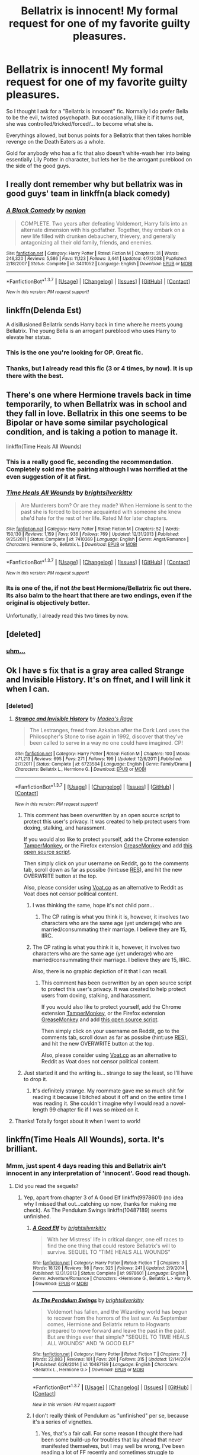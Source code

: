#+TITLE: Bellatrix is innocent! My formal request for one of my favorite guilty pleasures.

* Bellatrix is innocent! My formal request for one of my favorite guilty pleasures.
:PROPERTIES:
:Author: UndeadBBQ
:Score: 13
:DateUnix: 1461431037.0
:DateShort: 2016-Apr-23
:FlairText: Request
:END:
So I thought I ask for a "Bellatrix is innocent" fic. Normally I do prefer Bella to be the evil, twisted psychopath. But occasionally, I like it if it turns out, she was controlled/tricked/forced/... to become what she is.

Everythings allowed, but bonus points for a Bellatrix that then takes horrible revenge on the Death Eaters as a whole.

Gold for anybody who has a fic that also doesn't white-wash her into being essentially Lily Potter in character, but lets her be the arrogant pureblood on the side of the good guys.


** I really dont remember why but bellatrix was in good guys' team in linkffn(a black comedy)
:PROPERTIES:
:Author: Manicial
:Score: 7
:DateUnix: 1461433042.0
:DateShort: 2016-Apr-23
:END:

*** [[http://www.fanfiction.net/s/3401052/1/][*/A Black Comedy/*]] by [[https://www.fanfiction.net/u/649528/nonjon][/nonjon/]]

#+begin_quote
  COMPLETE. Two years after defeating Voldemort, Harry falls into an alternate dimension with his godfather. Together, they embark on a new life filled with drunken debauchery, thievery, and generally antagonizing all their old family, friends, and enemies.
#+end_quote

^{/Site/: [[http://www.fanfiction.net/][fanfiction.net]] *|* /Category/: Harry Potter *|* /Rated/: Fiction M *|* /Chapters/: 31 *|* /Words/: 246,320 *|* /Reviews/: 5,586 *|* /Favs/: 11,123 *|* /Follows/: 3,441 *|* /Updated/: 4/7/2008 *|* /Published/: 2/18/2007 *|* /Status/: Complete *|* /id/: 3401052 *|* /Language/: English *|* /Download/: [[http://www.p0ody-files.com/ff_to_ebook/ffn-bot/index.php?id=3401052&source=ff&filetype=epub][EPUB]] or [[http://www.p0ody-files.com/ff_to_ebook/ffn-bot/index.php?id=3401052&source=ff&filetype=mobi][MOBI]]}

--------------

*FanfictionBot*^{1.3.7} *|* [[[https://github.com/tusing/reddit-ffn-bot/wiki/Usage][Usage]]] | [[[https://github.com/tusing/reddit-ffn-bot/wiki/Changelog][Changelog]]] | [[[https://github.com/tusing/reddit-ffn-bot/issues/][Issues]]] | [[[https://github.com/tusing/reddit-ffn-bot/][GitHub]]] | [[[https://www.reddit.com/message/compose?to=%2Fu%2Ftusing][Contact]]]

^{/New in this version: PM request support!/}
:PROPERTIES:
:Author: FanfictionBot
:Score: 3
:DateUnix: 1461433051.0
:DateShort: 2016-Apr-23
:END:


** linkffn(Delenda Est)

A disillusioned Bellatrix sends Harry back in time where he meets young Bellatrix. The young Bella is an arrogant pureblood who uses Harry to elevate her status.
:PROPERTIES:
:Author: Pete91888
:Score: 9
:DateUnix: 1461432504.0
:DateShort: 2016-Apr-23
:END:

*** This is the one you're looking for OP. Great fic.
:PROPERTIES:
:Author: ItsthelifeIchose
:Score: 2
:DateUnix: 1461471718.0
:DateShort: 2016-Apr-24
:END:


*** Thanks, but I already read this fic (3 or 4 times, by now). It is up there with the best.
:PROPERTIES:
:Author: UndeadBBQ
:Score: 2
:DateUnix: 1461504388.0
:DateShort: 2016-Apr-24
:END:


** There's one where Hermione travels back in time temporarily, to when Bellatrix was in school and they fall in love. Bellatrix in this one seems to be Bipolar or have some similar psychological condition, and is taking a potion to manage it.

linkffn(Time Heals All Wounds)
:PROPERTIES:
:Author: wacct3
:Score: 3
:DateUnix: 1461438731.0
:DateShort: 2016-Apr-23
:END:

*** This is a really good fic, seconding the recommendation. Completely sold me the pairing although I was horrified at the even suggestion of it at first.
:PROPERTIES:
:Author: 360Saturn
:Score: 3
:DateUnix: 1461439831.0
:DateShort: 2016-Apr-24
:END:


*** [[http://www.fanfiction.net/s/7410369/1/][*/Time Heals All Wounds/*]] by [[https://www.fanfiction.net/u/2053743/brightsilverkitty][/brightsilverkitty/]]

#+begin_quote
  Are Murderers born? Or are they made? When Hermione is sent to the past she is forced to become acquainted with someone she knew she'd hate for the rest of her life. Rated M for later chapters.
#+end_quote

^{/Site/: [[http://www.fanfiction.net/][fanfiction.net]] *|* /Category/: Harry Potter *|* /Rated/: Fiction M *|* /Chapters/: 52 *|* /Words/: 150,130 *|* /Reviews/: 1,159 *|* /Favs/: 936 *|* /Follows/: 769 *|* /Updated/: 12/31/2013 *|* /Published/: 9/25/2011 *|* /Status/: Complete *|* /id/: 7410369 *|* /Language/: English *|* /Genre/: Angst/Romance *|* /Characters/: Hermione G., Bellatrix L. *|* /Download/: [[http://www.p0ody-files.com/ff_to_ebook/ffn-bot/index.php?id=7410369&source=ff&filetype=epub][EPUB]] or [[http://www.p0ody-files.com/ff_to_ebook/ffn-bot/index.php?id=7410369&source=ff&filetype=mobi][MOBI]]}

--------------

*FanfictionBot*^{1.3.7} *|* [[[https://github.com/tusing/reddit-ffn-bot/wiki/Usage][Usage]]] | [[[https://github.com/tusing/reddit-ffn-bot/wiki/Changelog][Changelog]]] | [[[https://github.com/tusing/reddit-ffn-bot/issues/][Issues]]] | [[[https://github.com/tusing/reddit-ffn-bot/][GitHub]]] | [[[https://www.reddit.com/message/compose?to=%2Fu%2Ftusing][Contact]]]

^{/New in this version: PM request support!/}
:PROPERTIES:
:Author: FanfictionBot
:Score: 1
:DateUnix: 1461438763.0
:DateShort: 2016-Apr-23
:END:


*** Its is one of the, if not /the/ best Hermione/Bellatrix fic out there. Its also balm to the heart that there are two endings, even if the original is objectively better.

Unfortunatly, I already read this two times by now.
:PROPERTIES:
:Author: UndeadBBQ
:Score: 1
:DateUnix: 1461504547.0
:DateShort: 2016-Apr-24
:END:


** [deleted]
:PROPERTIES:
:Score: 3
:DateUnix: 1461515778.0
:DateShort: 2016-Apr-24
:END:

*** [[https://media.giphy.com/media/xTiTnyZqw34r1jU8QU/giphy.gif][uhm...]]
:PROPERTIES:
:Author: UndeadBBQ
:Score: 1
:DateUnix: 1461527643.0
:DateShort: 2016-Apr-25
:END:


** Ok I have s fix that is a gray area called Strange and Invisible History. It's on ffnet, and I will link it when I can.
:PROPERTIES:
:Author: Cakegeek
:Score: 1
:DateUnix: 1461433271.0
:DateShort: 2016-Apr-23
:END:

*** [deleted]
:PROPERTIES:
:Score: 2
:DateUnix: 1461449703.0
:DateShort: 2016-Apr-24
:END:

**** [[http://www.fanfiction.net/s/6723584/1/][*/Strange and Invisible History/*]] by [[https://www.fanfiction.net/u/1621525/Madea-s-Rage][/Madea's Rage/]]

#+begin_quote
  The Lestranges, freed from Azkaban after the Dark Lord uses the Philosopher's Stone to rise again in 1992, discover that they've been called to serve in a way no one could have imagined. CP!
#+end_quote

^{/Site/: [[http://www.fanfiction.net/][fanfiction.net]] *|* /Category/: Harry Potter *|* /Rated/: Fiction M *|* /Chapters/: 100 *|* /Words/: 471,213 *|* /Reviews/: 695 *|* /Favs/: 271 *|* /Follows/: 199 *|* /Updated/: 12/6/2011 *|* /Published/: 2/7/2011 *|* /Status/: Complete *|* /id/: 6723584 *|* /Language/: English *|* /Genre/: Family/Drama *|* /Characters/: Bellatrix L., Hermione G. *|* /Download/: [[http://www.p0ody-files.com/ff_to_ebook/ffn-bot/index.php?id=6723584&source=ff&filetype=epub][EPUB]] or [[http://www.p0ody-files.com/ff_to_ebook/ffn-bot/index.php?id=6723584&source=ff&filetype=mobi][MOBI]]}

--------------

*FanfictionBot*^{1.3.7} *|* [[[https://github.com/tusing/reddit-ffn-bot/wiki/Usage][Usage]]] | [[[https://github.com/tusing/reddit-ffn-bot/wiki/Changelog][Changelog]]] | [[[https://github.com/tusing/reddit-ffn-bot/issues/][Issues]]] | [[[https://github.com/tusing/reddit-ffn-bot/][GitHub]]] | [[[https://www.reddit.com/message/compose?to=%2Fu%2Ftusing][Contact]]]

^{/New in this version: PM request support!/}
:PROPERTIES:
:Author: FanfictionBot
:Score: 2
:DateUnix: 1461449730.0
:DateShort: 2016-Apr-24
:END:

***** This comment has been overwritten by an open source script to protect this user's privacy. It was created to help protect users from doxing, stalking, and harassment.

If you would also like to protect yourself, add the Chrome extension [[https://chrome.google.com/webstore/detail/tampermonkey/dhdgffkkebhmkfjojejmpbldmpobfkfo][TamperMonkey]], or the Firefox extension [[https://addons.mozilla.org/en-us/firefox/addon/greasemonkey/][GreaseMonkey]] and add [[https://greasyfork.org/en/scripts/10380-reddit-overwrite][this open source script]].

Then simply click on your username on Reddit, go to the comments tab, scroll down as far as possibe (hint:use [[http://www.redditenhancementsuite.com/][RES]]), and hit the new OVERWRITE button at the top.

Also, please consider using [[https://voat.co][Voat.co]] as an alternative to Reddit as Voat does not censor political content.
:PROPERTIES:
:Score: 2
:DateUnix: 1461457841.0
:DateShort: 2016-Apr-24
:END:

****** I was thinking the same, hope it's not child porn...
:PROPERTIES:
:Author: Guizkane
:Score: 2
:DateUnix: 1461459205.0
:DateShort: 2016-Apr-24
:END:

******* The CP rating is what you think it is, however, it involves two characters who are the same age (yet underage) who are married/consummating their marriage. I believe they are 15, IIRC.
:PROPERTIES:
:Author: Cakegeek
:Score: 1
:DateUnix: 1461483245.0
:DateShort: 2016-Apr-24
:END:


****** The CP rating is what you think it is, however, it involves two characters who are the same age (yet underage) who are married/consummating their marriage. I believe they are 15, IIRC.

Also, there is no graphic depiction of it that I can recall.
:PROPERTIES:
:Author: Cakegeek
:Score: 2
:DateUnix: 1461483143.0
:DateShort: 2016-Apr-24
:END:

******* This comment has been overwritten by an open source script to protect this user's privacy. It was created to help protect users from doxing, stalking, and harassment.

If you would also like to protect yourself, add the Chrome extension [[https://chrome.google.com/webstore/detail/tampermonkey/dhdgffkkebhmkfjojejmpbldmpobfkfo][TamperMonkey]], or the Firefox extension [[https://addons.mozilla.org/en-us/firefox/addon/greasemonkey/][GreaseMonkey]] and add [[https://greasyfork.org/en/scripts/10380-reddit-overwrite][this open source script]].

Then simply click on your username on Reddit, go to the comments tab, scroll down as far as possibe (hint:use [[http://www.redditenhancementsuite.com/][RES]]), and hit the new OVERWRITE button at the top.

Also, please consider using [[https://voat.co][Voat.co]] as an alternative to Reddit as Voat does not censor political content.
:PROPERTIES:
:Score: 2
:DateUnix: 1461503820.0
:DateShort: 2016-Apr-24
:END:


***** Just started it and the writing is... strange to say the least, so I'll have to drop it.
:PROPERTIES:
:Author: Guizkane
:Score: 2
:DateUnix: 1461459822.0
:DateShort: 2016-Apr-24
:END:

****** It's definitely strange. My roommate gave me so much shit for reading it because I bitched about it off and on the entire time I was reading it. She couldn't imagine why I would read a novel-length 99 chapter fic if I was so mixed on it.
:PROPERTIES:
:Author: Cakegeek
:Score: 1
:DateUnix: 1461483220.0
:DateShort: 2016-Apr-24
:END:


**** Thanks! Totally forgot about it when I went to work!
:PROPERTIES:
:Author: Cakegeek
:Score: 1
:DateUnix: 1461483356.0
:DateShort: 2016-Apr-24
:END:


** linkffn(Time Heals All Wounds), sorta. It's brilliant.
:PROPERTIES:
:Author: Karinta
:Score: 1
:DateUnix: 1461451471.0
:DateShort: 2016-Apr-24
:END:

*** Mmm, just spent 4 days reading this and Bellatrix ain't innocent in any interpretation of 'innocent'. Good read though.
:PROPERTIES:
:Author: undyau
:Score: 2
:DateUnix: 1462005134.0
:DateShort: 2016-Apr-30
:END:

**** Did you read the sequels?
:PROPERTIES:
:Author: Karinta
:Score: 1
:DateUnix: 1462029179.0
:DateShort: 2016-Apr-30
:END:

***** Yep, apart from chapter 3 of A Good Elf linkffn(9978601) (no idea why I missed that out...catching up now, thanks for making me check). As The Pendulum Swings linkffn(10487189) seems unfinished.
:PROPERTIES:
:Author: undyau
:Score: 2
:DateUnix: 1462363374.0
:DateShort: 2016-May-04
:END:

****** [[http://www.fanfiction.net/s/9978601/1/][*/A Good Elf/*]] by [[https://www.fanfiction.net/u/2053743/brightsilverkitty][/brightsilverkitty/]]

#+begin_quote
  With her Mistress' life in critical danger, one elf races to find the one thing that could restore Bellatrix's will to survive. SEQUEL TO "TIME HEALS ALL WOUNDS"
#+end_quote

^{/Site/: [[http://www.fanfiction.net/][fanfiction.net]] *|* /Category/: Harry Potter *|* /Rated/: Fiction T *|* /Chapters/: 3 *|* /Words/: 18,120 *|* /Reviews/: 98 *|* /Favs/: 325 *|* /Follows/: 241 *|* /Updated/: 2/9/2014 *|* /Published/: 12/31/2013 *|* /Status/: Complete *|* /id/: 9978601 *|* /Language/: English *|* /Genre/: Adventure/Romance *|* /Characters/: <Hermione G., Bellatrix L.> Harry P. *|* /Download/: [[http://www.p0ody-files.com/ff_to_ebook/ffn-bot/index.php?id=9978601&source=ff&filetype=epub][EPUB]] or [[http://www.p0ody-files.com/ff_to_ebook/ffn-bot/index.php?id=9978601&source=ff&filetype=mobi][MOBI]]}

--------------

[[http://www.fanfiction.net/s/10487189/1/][*/As The Pendulum Swings/*]] by [[https://www.fanfiction.net/u/2053743/brightsilverkitty][/brightsilverkitty/]]

#+begin_quote
  Voldemort has fallen, and the Wizarding world has begun to recover from the horrors of the last war. As September comes, Hermione and Bellatrix return to Hogwarts prepared to move forward and leave the past in the past. But are things ever that simple? "SEQUEL TO TIME HEALS ALL WOUNDS" AND "A GOOD ELF"
#+end_quote

^{/Site/: [[http://www.fanfiction.net/][fanfiction.net]] *|* /Category/: Harry Potter *|* /Rated/: Fiction T *|* /Chapters/: 7 *|* /Words/: 22,083 *|* /Reviews/: 101 *|* /Favs/: 201 *|* /Follows/: 315 *|* /Updated/: 12/14/2014 *|* /Published/: 6/26/2014 *|* /id/: 10487189 *|* /Language/: English *|* /Characters/: <Bellatrix L., Hermione G.> *|* /Download/: [[http://www.p0ody-files.com/ff_to_ebook/ffn-bot/index.php?id=10487189&source=ff&filetype=epub][EPUB]] or [[http://www.p0ody-files.com/ff_to_ebook/ffn-bot/index.php?id=10487189&source=ff&filetype=mobi][MOBI]]}

--------------

*FanfictionBot*^{1.3.7} *|* [[[https://github.com/tusing/reddit-ffn-bot/wiki/Usage][Usage]]] | [[[https://github.com/tusing/reddit-ffn-bot/wiki/Changelog][Changelog]]] | [[[https://github.com/tusing/reddit-ffn-bot/issues/][Issues]]] | [[[https://github.com/tusing/reddit-ffn-bot/][GitHub]]] | [[[https://www.reddit.com/message/compose?to=%2Fu%2Ftusing][Contact]]]

^{/New in this version: PM request support!/}
:PROPERTIES:
:Author: FanfictionBot
:Score: 1
:DateUnix: 1462363399.0
:DateShort: 2016-May-04
:END:


****** I don't really think of Pendulum as "unfinished" per se, because it's a series of vignettes.
:PROPERTIES:
:Author: Karinta
:Score: 1
:DateUnix: 1462374501.0
:DateShort: 2016-May-04
:END:

******* Yes, that's a fair call. For some reason I thought there had been some build-up for troubles that lay ahead that never manifested themselves, but I may well be wrong, I've been reading a lot of FF recently and sometimes struggle to discriminate between stories.
:PROPERTIES:
:Author: undyau
:Score: 1
:DateUnix: 1462530206.0
:DateShort: 2016-May-06
:END:


*** [[http://www.fanfiction.net/s/7410369/1/][*/Time Heals All Wounds/*]] by [[https://www.fanfiction.net/u/2053743/brightsilverkitty][/brightsilverkitty/]]

#+begin_quote
  Are Murderers born? Or are they made? When Hermione is sent to the past she is forced to become acquainted with someone she knew she'd hate for the rest of her life. Rated M for later chapters.
#+end_quote

^{/Site/: [[http://www.fanfiction.net/][fanfiction.net]] *|* /Category/: Harry Potter *|* /Rated/: Fiction M *|* /Chapters/: 52 *|* /Words/: 150,130 *|* /Reviews/: 1,159 *|* /Favs/: 936 *|* /Follows/: 769 *|* /Updated/: 12/31/2013 *|* /Published/: 9/25/2011 *|* /Status/: Complete *|* /id/: 7410369 *|* /Language/: English *|* /Genre/: Angst/Romance *|* /Characters/: Hermione G., Bellatrix L. *|* /Download/: [[http://www.p0ody-files.com/ff_to_ebook/ffn-bot/index.php?id=7410369&source=ff&filetype=epub][EPUB]] or [[http://www.p0ody-files.com/ff_to_ebook/ffn-bot/index.php?id=7410369&source=ff&filetype=mobi][MOBI]]}

--------------

*FanfictionBot*^{1.3.7} *|* [[[https://github.com/tusing/reddit-ffn-bot/wiki/Usage][Usage]]] | [[[https://github.com/tusing/reddit-ffn-bot/wiki/Changelog][Changelog]]] | [[[https://github.com/tusing/reddit-ffn-bot/issues/][Issues]]] | [[[https://github.com/tusing/reddit-ffn-bot/][GitHub]]] | [[[https://www.reddit.com/message/compose?to=%2Fu%2Ftusing][Contact]]]

^{/New in this version: PM request support!/}
:PROPERTIES:
:Author: FanfictionBot
:Score: 1
:DateUnix: 1461451479.0
:DateShort: 2016-Apr-24
:END:


** Linkffn(7755315) Bellatrix was mind controlled by Voldemort when she attacked Sirius. This was the fic that got me hooked on Bellamione.
:PROPERTIES:
:Author: FinallyGivenIn
:Score: 1
:DateUnix: 1461457588.0
:DateShort: 2016-Apr-24
:END:

*** [[http://www.fanfiction.net/s/7755315/1/][*/Those Gilded Chains We Wear/*]] by [[https://www.fanfiction.net/u/2122479/KuraiBites][/KuraiBites/]]

#+begin_quote
  During the battle for Hogwarts, Hermione accepts to do the Unbreakable Vow with Bellatrix to protect the people she loves. But binding herself to the dark witch has more consequences than she could ever have anticipated. Cover art by batlesbo/Chloé C.
#+end_quote

^{/Site/: [[http://www.fanfiction.net/][fanfiction.net]] *|* /Category/: Harry Potter *|* /Rated/: Fiction M *|* /Chapters/: 41 *|* /Words/: 308,991 *|* /Reviews/: 2,286 *|* /Favs/: 1,895 *|* /Follows/: 2,098 *|* /Updated/: 2/25 *|* /Published/: 1/19/2012 *|* /id/: 7755315 *|* /Language/: English *|* /Genre/: Romance/Angst *|* /Characters/: Hermione G., Bellatrix L. *|* /Download/: [[http://www.p0ody-files.com/ff_to_ebook/ffn-bot/index.php?id=7755315&source=ff&filetype=epub][EPUB]] or [[http://www.p0ody-files.com/ff_to_ebook/ffn-bot/index.php?id=7755315&source=ff&filetype=mobi][MOBI]]}

--------------

*FanfictionBot*^{1.3.7} *|* [[[https://github.com/tusing/reddit-ffn-bot/wiki/Usage][Usage]]] | [[[https://github.com/tusing/reddit-ffn-bot/wiki/Changelog][Changelog]]] | [[[https://github.com/tusing/reddit-ffn-bot/issues/][Issues]]] | [[[https://github.com/tusing/reddit-ffn-bot/][GitHub]]] | [[[https://www.reddit.com/message/compose?to=%2Fu%2Ftusing][Contact]]]

^{/New in this version: PM request support!/}
:PROPERTIES:
:Author: FanfictionBot
:Score: 1
:DateUnix: 1461457606.0
:DateShort: 2016-Apr-24
:END:


** Forget about points! Relatively major spoilers: is (likely) innocent! !linkffn(Methods of Rationality)
:PROPERTIES:
:Author: aapoalas
:Score: -1
:DateUnix: 1461439532.0
:DateShort: 2016-Apr-23
:END:

*** [[http://www.fanfiction.net/s/5782108/1/][*/Harry Potter and the Methods of Rationality/*]] by [[https://www.fanfiction.net/u/2269863/Less-Wrong][/Less Wrong/]]

#+begin_quote
  Petunia married a biochemist, and Harry grew up reading science and science fiction. Then came the Hogwarts letter, and a world of intriguing new possibilities to exploit. And new friends, like Hermione Granger, and Professor McGonagall, and Professor Quirrell... COMPLETE.
#+end_quote

^{/Site/: [[http://www.fanfiction.net/][fanfiction.net]] *|* /Category/: Harry Potter *|* /Rated/: Fiction T *|* /Chapters/: 122 *|* /Words/: 661,619 *|* /Reviews/: 31,799 *|* /Favs/: 18,463 *|* /Follows/: 15,308 *|* /Updated/: 3/14/2015 *|* /Published/: 2/28/2010 *|* /Status/: Complete *|* /id/: 5782108 *|* /Language/: English *|* /Genre/: Drama/Humor *|* /Characters/: Harry P., Hermione G. *|* /Download/: [[http://www.p0ody-files.com/ff_to_ebook/ffn-bot/index.php?id=5782108&source=ff&filetype=epub][EPUB]] or [[http://www.p0ody-files.com/ff_to_ebook/ffn-bot/index.php?id=5782108&source=ff&filetype=mobi][MOBI]]}

--------------

*FanfictionBot*^{1.3.7} *|* [[[https://github.com/tusing/reddit-ffn-bot/wiki/Usage][Usage]]] | [[[https://github.com/tusing/reddit-ffn-bot/wiki/Changelog][Changelog]]] | [[[https://github.com/tusing/reddit-ffn-bot/issues/][Issues]]] | [[[https://github.com/tusing/reddit-ffn-bot/][GitHub]]] | [[[https://www.reddit.com/message/compose?to=%2Fu%2Ftusing][Contact]]]

^{/New in this version: PM request support!/}
:PROPERTIES:
:Author: FanfictionBot
:Score: 2
:DateUnix: 1461439573.0
:DateShort: 2016-Apr-23
:END:
